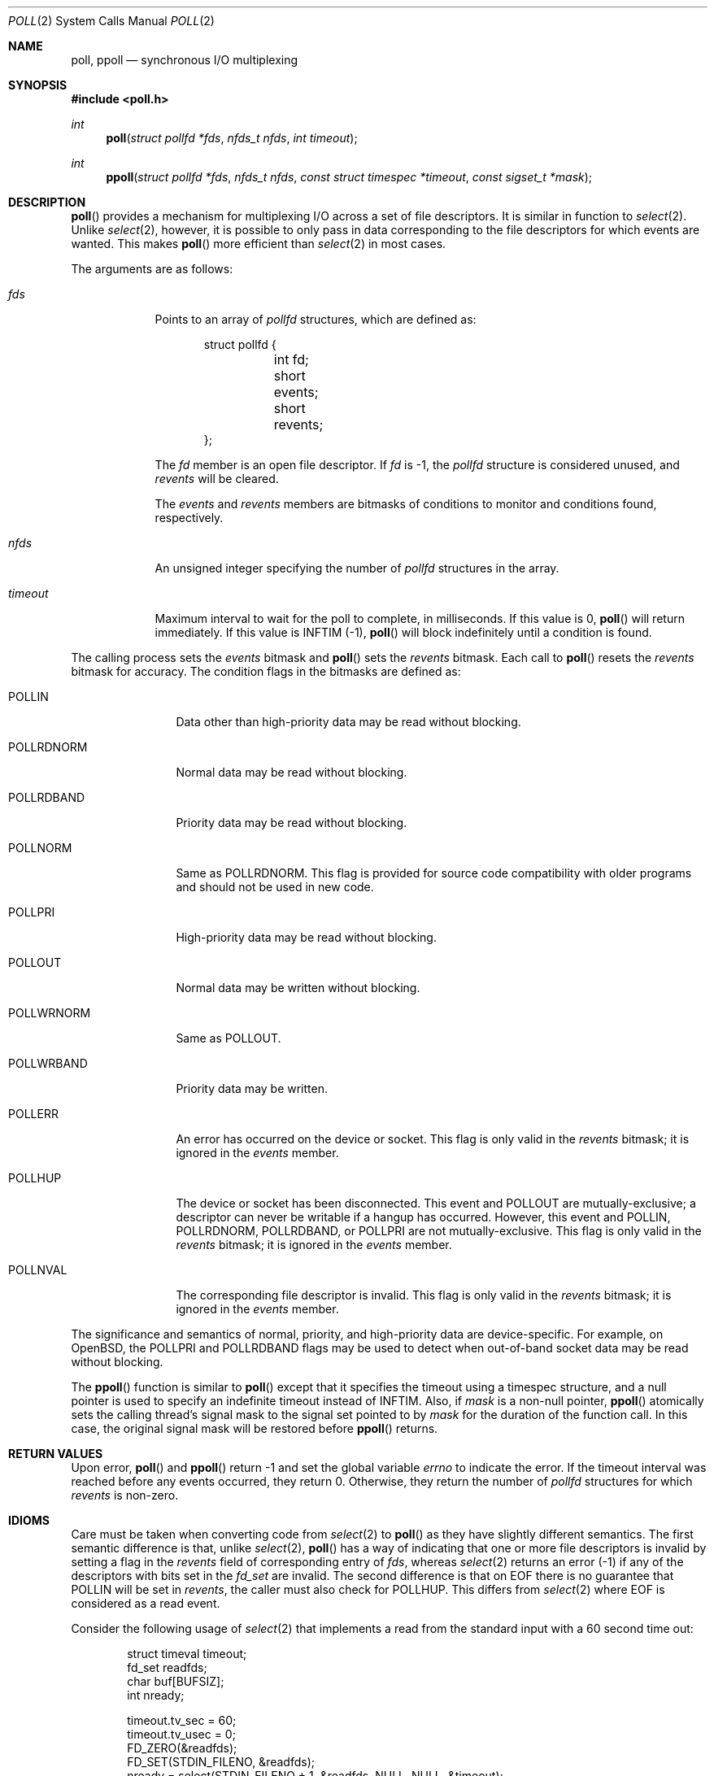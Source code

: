 .\"	$OpenBSD: poll.2,v 1.37 2021/11/16 13:46:16 visa Exp $
.\"
.\" Copyright (c) 1994 Jason R. Thorpe
.\" All rights reserved.
.\"
.\" Redistribution and use in source and binary forms, with or without
.\" modification, are permitted provided that the following conditions
.\" are met:
.\" 1. Redistributions of source code must retain the above copyright
.\"    notice, this list of conditions and the following disclaimer.
.\" 2. Redistributions in binary form must reproduce the above copyright
.\"    notice, this list of conditions and the following disclaimer in the
.\"    documentation and/or other materials provided with the distribution.
.\" 3. All advertising materials mentioning features or use of this software
.\"    must display the following acknowledgement:
.\"	This product includes software developed by Jason R. Thorpe.
.\" 4. The name of the author may not be used to endorse or promote products
.\"    derived from this software without specific prior written permission.
.\"
.\" THIS SOFTWARE IS PROVIDED BY THE AUTHOR ``AS IS'' AND ANY EXPRESS OR
.\" IMPLIED WARRANTIES, INCLUDING, BUT NOT LIMITED TO, THE IMPLIED WARRANTIES
.\" OF MERCHANTABILITY AND FITNESS FOR A PARTICULAR PURPOSE ARE DISCLAIMED.
.\" IN NO EVENT SHALL THE AUTHOR BE LIABLE FOR ANY DIRECT, INDIRECT,
.\" INCIDENTAL, SPECIAL, EXEMPLARY, OR CONSEQUENTIAL DAMAGES (INCLUDING,
.\" BUT NOT LIMITED TO, PROCUREMENT OF SUBSTITUTE GOODS OR SERVICES;
.\" LOSS OF USE, DATA, OR PROFITS; OR BUSINESS INTERRUPTION) HOWEVER CAUSED
.\" AND ON ANY THEORY OF LIABILITY, WHETHER IN CONTRACT, STRICT LIABILITY,
.\" OR TORT (INCLUDING NEGLIGENCE OR OTHERWISE) ARISING IN ANY WAY
.\" OUT OF THE USE OF THIS SOFTWARE, EVEN IF ADVISED OF THE POSSIBILITY OF
.\"
.Dd $Mdocdate: November 16 2021 $
.Dt POLL 2
.Os
.Sh NAME
.Nm poll ,
.Nm ppoll
.Nd synchronous I/O multiplexing
.Sh SYNOPSIS
.In poll.h
.Ft int
.Fn poll "struct pollfd *fds" "nfds_t nfds" "int timeout"
.Ft int
.Fn ppoll "struct pollfd *fds" "nfds_t nfds" "const struct timespec *timeout" "const sigset_t *mask"
.Sh DESCRIPTION
.Fn poll
provides a mechanism for multiplexing I/O across a set of file
descriptors.
It is similar in function to
.Xr select 2 .
Unlike
.Xr select 2 ,
however, it is possible to only pass in data corresponding to the
file descriptors for which events are wanted.
This makes
.Fn poll
more efficient than
.Xr select 2
in most cases.
.Pp
The arguments are as follows:
.Bl -tag -width timeout
.It Fa fds
Points to an array of
.Vt pollfd
structures, which are defined as:
.Bd -literal -offset indent
struct pollfd {
	int   fd;
	short events;
	short revents;
};
.Ed
.Pp
The
.Fa fd
member is an open file descriptor.
If
.Fa fd
is -1,
the
.Vt pollfd
structure is considered unused, and
.Fa revents
will be cleared.
.Pp
The
.Fa events
and
.Fa revents
members are bitmasks of conditions to monitor and conditions found,
respectively.
.It Fa nfds
An unsigned integer specifying the number of
.Vt pollfd
structures in the array.
.It Fa timeout
Maximum interval to wait for the poll to complete, in milliseconds.
If this value is 0,
.Fn poll
will return immediately.
If this value is
.Dv INFTIM Pq -1 ,
.Fn poll
will block indefinitely until a condition is found.
.El
.Pp
The calling process sets the
.Fa events
bitmask and
.Fn poll
sets the
.Fa revents
bitmask.
Each call to
.Fn poll
resets the
.Fa revents
bitmask for accuracy.
The condition flags in the bitmasks are defined as:
.Bl -tag -width POLLRDNORM
.It Dv POLLIN
Data other than high-priority data may be read without blocking.
.It Dv POLLRDNORM
Normal data may be read without blocking.
.It Dv POLLRDBAND
Priority data may be read without blocking.
.It Dv POLLNORM
Same as
.Dv POLLRDNORM .
This flag is provided for source code compatibility with older
programs and should not be used in new code.
.It Dv POLLPRI
High-priority data may be read without blocking.
.It Dv POLLOUT
Normal data may be written without blocking.
.It Dv POLLWRNORM
Same as
.Dv POLLOUT .
.It Dv POLLWRBAND
Priority data may be written.
.It Dv POLLERR
An error has occurred on the device or socket.
This flag is only valid in the
.Fa revents
bitmask; it is ignored in the
.Fa events
member.
.It Dv POLLHUP
The device or socket has been disconnected.
This event and
.Dv POLLOUT
are mutually-exclusive; a descriptor can never be writable if a hangup has
occurred.
However, this event and
.Dv POLLIN ,
.Dv POLLRDNORM ,
.Dv POLLRDBAND ,
or
.Dv POLLPRI
are not mutually-exclusive.
This flag is only valid in the
.Fa revents
bitmask; it is ignored in the
.Fa events
member.
.It Dv POLLNVAL
The corresponding file descriptor is invalid.
This flag is only valid in the
.Fa revents
bitmask; it is ignored in the
.Fa events
member.
.El
.Pp
The significance and semantics of normal, priority, and high-priority
data are device-specific.
For example, on
.Ox ,
the
.Dv POLLPRI
and
.Dv POLLRDBAND
flags may be used to detect when out-of-band socket data may be read
without blocking.
.Pp
The
.Fn ppoll
function is similar to
.Fn poll
except that it specifies the timeout using a timespec structure,
and a null pointer is used to specify an indefinite timeout
instead of
.Dv INFTIM .
Also, if
.Fa mask
is a non-null pointer,
.Fn ppoll
atomically sets the calling thread's signal mask to the signal set
pointed to by
.Fa mask
for the duration of the function call.
In this case, the original signal mask will be restored before
.Fn ppoll
returns.
.Sh RETURN VALUES
Upon error,
.Fn poll
and
.Fn ppoll
return \-1 and set the global variable
.Va errno
to indicate the error.
If the timeout interval was reached before any events occurred,
they return 0.
Otherwise, they return the number of
.Vt pollfd
structures for which
.Fa revents
is non-zero.
.Sh IDIOMS
Care must be taken when converting code from
.Xr select 2
to
.Fn poll
as they have slightly different semantics.
The first semantic difference is that, unlike
.Xr select 2 ,
.Fn poll
has a way of indicating that one or more file descriptors is invalid
by setting a flag in the
.Fa revents
field of corresponding entry of
.Fa fds ,
whereas
.Xr select 2
returns an error (-1) if any of the descriptors with bits set in
the
.Vt fd_set
are invalid.
The second difference is that on EOF there is no guarantee that
.Dv POLLIN
will be set in
.Fa revents ,
the caller must also check for
.Dv POLLHUP .
This differs from
.Xr select 2
where EOF is considered as a read event.
.Pp
Consider the following usage of
.Xr select 2
that implements a read from the standard input with a
60 second time out:
.Bd -literal -offset indent
struct timeval timeout;
fd_set readfds;
char buf[BUFSIZ];
int nready;

timeout.tv_sec = 60;
timeout.tv_usec = 0;
FD_ZERO(&readfds);
FD_SET(STDIN_FILENO, &readfds);
nready = select(STDIN_FILENO + 1, &readfds, NULL, NULL, &timeout);
if (nready == -1)
	err(1, "select");
if (nready == 0)
	errx(1, "time out");
if (FD_ISSET(STDIN_FILENO, &readfds)) {
	if (read(STDIN_FILENO, buf, sizeof(buf)) == -1)
		err(1, "read");
}
.Ed
.Pp
This can be converted to
.Fn poll
as follows:
.Bd -literal -offset indent
struct pollfd pfd[1];
char buf[BUFSIZ];
int nready;

pfd[0].fd = STDIN_FILENO;
pfd[0].events = POLLIN;
nready = poll(pfd, 1, 60 * 1000);
if (nready == -1)
	err(1, "poll");
if (nready == 0)
	errx(1, "time out");
if ((pfd[0].revents & (POLLERR|POLLNVAL)))
	errx(1, "bad fd %d", pfd[0].fd);
if ((pfd[0].revents & (POLLIN|POLLHUP))) {
	if (read(STDIN_FILENO, buf, sizeof(buf)) == -1)
		err(1, "read");
}
.Ed
.Sh ERRORS
.Fn poll
and
.Fn ppoll
will fail if:
.Bl -tag -width Er
.It Bq Er EFAULT
.Fa fds
points outside the process's allocated address space.
.It Bq Er EINTR
A signal was caught before any polled events occurred
and before the timeout elapsed.
.It Bq Er EINVAL
.Fa nfds
was greater than the number of available
file descriptors.
.It Bq Er EINVAL
The timeout passed was invalid.
.El
.Sh SEE ALSO
.Xr clock_gettime 2 ,
.Xr getrlimit 2 ,
.Xr read 2 ,
.Xr select 2 ,
.Xr write 2
.Sh STANDARDS
The
.Fn poll
function is compliant with the
.St -p1003.1-2008
specification.
The
.Fn ppoll
function is a Linux extension.
.Sh HISTORY
A
.Fn poll
system call appeared in
.At V.3 .
The
.Fn ppoll
function appeared in
.Ox 5.4 .
.Sh BUGS
The
.Dv POLLWRBAND
flag is accepted but ignored by the kernel.
.Pp
Because
.Ox
does not implement STREAMS,
there is no distinction between some of the fields in the
.Fa events
and
.Fa revents
bitmasks.
As a result, the
.Dv POLLIN ,
.Dv POLLNORM ,
and
.Dv POLLRDNORM
flags are equivalent.
Similarly, the
.Dv POLLPRI
and
.Dv POLLRDBAND
flags are also equivalent.
